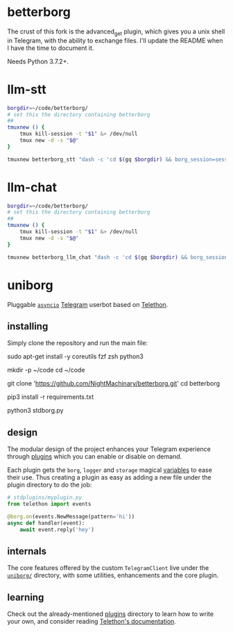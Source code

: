 * betterborg
The crust of this fork is the advanced_get plugin, which gives you a unix shell in Telegram, with the ability to exchange files. I'll update the README when I have the time to document it.

Needs Python 3.7.2+.

* llm-stt
#+begin_src zsh :eval never
borgdir=~/code/betterborg/
# set this the directory containing betterborg
##
tmuxnew () {
    tmux kill-session -t "$1" &> /dev/null
    tmux new -d -s "$@"
}

tmuxnew betterborg_stt "dash -c 'cd $(gq $borgdir) && borg_session=session_stt borg_plugin_path=stt_plugins borg_brish_count=1 $(gq "$(realpath2 python3)") $(gq $borgdir/stdborg.py)'"
#+end_src

* llm-chat
#+begin_src zsh :eval never
borgdir=~/code/betterborg/
# set this the directory containing betterborg
##
tmuxnew () {
    tmux kill-session -t "$1" &> /dev/null
    tmux new -d -s "$@"
}

tmuxnew betterborg_llm_chat "dash -c 'cd $(gq $borgdir) && borg_session=session_llm_chat borg_plugin_path=llm_chat_plugins borg_brish_count=1 $(gq "$(realpath2 python3)") $(gq $borgdir/stdborg.py)'"
#+end_src

** backup user data :noexport:
Add to cron:
#+begin_example
@weekly silent backup-borg
#+end_example

* uniborg
Pluggable [[https://docs.python.org/3/library/asyncio.html][=asyncio=]] [[https://telegram.org][Telegram]] userbot based on [[https://github.com/LonamiWebs/Telethon][Telethon]].

** installing
Simply clone the repository and run the main file:

#+begin_example zsh
sudo apt-get install -y coreutils fzf zsh python3

mkdir -p ~/code
cd ~/code

git clone 'https://github.com/NightMachinary/betterborg.git'
cd betterborg

pip3 install -r requirements.txt

python3 stdborg.py
#+end_example

** design
The modular design of the project enhances your Telegram experience through [[https://github.com/uniborg/uniborg/tree/master/stdplugins][plugins]] which you can enable or disable on demand.

Each plugin gets the =borg=, =logger= and =storage= magical [[https://github.com/uniborg/uniborg/blob/4805f2f6de7d734c341bb978318f44323ad525f1/uniborg/uniborg.py#L66-L68][variables]] to ease their use. Thus creating a plugin as easy as adding a new file under the plugin directory to do the job:

#+begin_src python
  # stdplugins/myplugin.py
  from telethon import events

  @borg.on(events.NewMessage(pattern='hi'))
  async def handler(event):
      await event.reply('hey')
#+end_src

** internals
The core features offered by the custom =TelegramClient= live under the [[https://github.com/uniborg/uniborg/tree/master/uniborg][=uniborg/=]] directory, with some utilities, enhancements and the core plugin.

** learning
Check out the already-mentioned [[https://github.com/uniborg/uniborg/tree/master/stdplugins][plugins]] directory to learn how to write your own, and consider reading [[http://telethon.readthedocs.io/][Telethon's documentation]].
